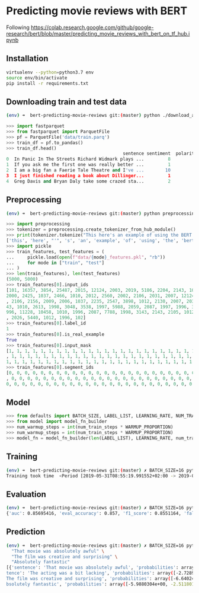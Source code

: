 * Predicting movie reviews with BERT

Following https://colab.research.google.com/github/google-research/bert/blob/master/predicting_movie_reviews_with_bert_on_tf_hub.ipynb

** Installation

#+BEGIN_SRC sh
virtualenv --python=python3.7 env
source env/bin/activate
pip install -r requirements.txt
#+END_SRC

** Downloading train and test data

#+BEGIN_SRC sh
(env) ➜  bert-predicting-movie-reviews git:(master) python ./download_and_load_datasets.py
#+END_SRC

#+BEGIN_SRC python
>>> import fastparquet
>>> from fastparquet import ParquetFile
>>> pf = ParquetFile('data/train.parq')
>>> train_df = pf.to_pandas()
>>> train_df.head()
                                            sentence sentiment  polarity
0  In Panic In The Streets Richard Widmark plays ...         8         1
1  If you ask me the first one was really better ...         1         0
2  I am a big fan a Faerie Tale Theatre and I've ...        10         1
3  I just finished reading a book about Dillinger...         1         0
4  Greg Davis and Bryan Daly take some crazed sta...         2         0
#+END_SRC
** Preprocessing

#+BEGIN_SRC sh
(env) ➜  bert-predicting-movie-reviews git:(master) python preprocessing.py
#+END_SRC

#+BEGIN_SRC python
>>> import preprocessing
>>> tokenizer = preprocessing.create_tokenizer_from_hub_module()
>>> print(tokenizer.tokenize("This here's an example of using the BERT tokenizer"))
['this', 'here', "'", 's', 'an', 'example', 'of', 'using', 'the', 'bert', 'token', '##izer']
>>> import pickle
>>> train_features, test_features = (
...     pickle.load(open(f"data/{mode}_features.pkl", "rb"))
...     for mode in ["train", "test"]
... )
>>> len(train_features), len(test_features)
(5000, 5000)
>>> train_features[0].input_ids
[101, 16357, 3854, 25487, 2015, 12124, 2003, 2019, 5186, 2204, 2143, 1012, 2129, 1005, 1055, 2008, 1029, 3854, 25487, 2038, 1037, 2200, 19551, 2126, 
2000, 2425, 1037, 2466, 1010, 2012, 2560, 2002, 2106, 2031, 2007, 12124, 1012, 2000, 2033, 1996, 2878, 2143, 2001, 2066, 2019, 3325, 2130, 2065, 1045
, 2106, 2156, 2009, 2006, 1037, 2235, 2547, 3898, 1012, 2130, 2007, 2035, 1996, 12225, 1010, 1999, 2026, 5448, 1010, 2023, 2143, 2003, 1996, 2087, 31
43, 1010, 2613, 1998, 3048, 3538, 1997, 5988, 2059, 2087, 1997, 1996, 3152, 2006, 1996, 2327, 5539, 2862, 1012, 1045, 2036, 2228, 2009, 2003, 3383, 1
996, 11228, 10458, 1010, 1996, 2087, 7788, 1998, 3143, 2143, 2105, 1012, 2035, 2157, 2045, 2024, 2060, 2204, 3924, 2205, 1010, 2021, 2023, 2028, 2003
, 2026, 5440, 1012, 1996, 102]
>>> train_features[0].label_id
1
>>> train_features[0].is_real_example
True
>>> train_features[0].input_mask
[1, 1, 1, 1, 1, 1, 1, 1, 1, 1, 1, 1, 1, 1, 1, 1, 1, 1, 1, 1, 1, 1, 1, 1, 1, 1, 1, 1, 1, 1, 1, 1, 1, 1, 1, 1, 1, 1, 1, 1, 1, 1, 1, 1, 1, 1, 1, 1, 1, 1
, 1, 1, 1, 1, 1, 1, 1, 1, 1, 1, 1, 1, 1, 1, 1, 1, 1, 1, 1, 1, 1, 1, 1, 1, 1, 1, 1, 1, 1, 1, 1, 1, 1, 1, 1, 1, 1, 1, 1, 1, 1, 1, 1, 1, 1, 1, 1, 1, 1, 
1, 1, 1, 1, 1, 1, 1, 1, 1, 1, 1, 1, 1, 1, 1, 1, 1, 1, 1, 1, 1, 1, 1, 1, 1, 1, 1, 1, 1]
>>> train_features[0].segment_ids
[0, 0, 0, 0, 0, 0, 0, 0, 0, 0, 0, 0, 0, 0, 0, 0, 0, 0, 0, 0, 0, 0, 0, 0, 0, 0, 0, 0, 0, 0, 0, 0, 0, 0, 0, 0, 0, 0, 0, 0, 0, 0, 0, 0, 0, 0, 0, 0, 0, 0
, 0, 0, 0, 0, 0, 0, 0, 0, 0, 0, 0, 0, 0, 0, 0, 0, 0, 0, 0, 0, 0, 0, 0, 0, 0, 0, 0, 0, 0, 0, 0, 0, 0, 0, 0, 0, 0, 0, 0, 0, 0, 0, 0, 0, 0, 0, 0, 0, 0, 
0, 0, 0, 0, 0, 0, 0, 0, 0, 0, 0, 0, 0, 0, 0, 0, 0, 0, 0, 0, 0, 0, 0, 0, 0, 0, 0, 0, 0]
#+END_SRC

** Model

#+BEGIN_SRC python
>>> from defaults import BATCH_SIZE, LABEL_LIST, LEARNING_RATE, NUM_TRAIN_EPOCHS, WARMUP_PROPORTION
>>> from model import model_fn_builder
>>> num_warmup_steps = int(num_train_steps * WARMUP_PROPORTION)
>>> num_warmup_steps = int(num_train_steps * WARMUP_PROPORTION)
>>> model_fn = model_fn_builder(len(LABEL_LIST), LEARNING_RATE, num_train_steps, num_warmup_steps)
#+END_SRC

** Training

#+BEGIN_SRC sh
(env) ➜  bert-predicting-movie-reviews git:(master) ✗ BATCH_SIZE=16 python train.py
Training took time  <Period [2019-05-31T08:55:19.991552+02:00 -> 2019-05-31T09:01:59.765379+02:00]>
#+END_SRC

** Evaluation

#+BEGIN_SRC sh
(env) ➜  bert-predicting-movie-reviews git:(master) ✗ BATCH_SIZE=16 python evaluate.py
{'auc': 0.85695416, 'eval_accuracy': 0.857, 'f1_score': 0.8551164, 'false_negatives': 366.0, 'false_positives': 349.0, 'loss': 0.6504969, 'precision': 0.8580724, 'recall': 0.85218096, 'true_negatives': 2175.0, 'true_positives': 2110.0, 'global_step': 937}
#+END_SRC

** Prediction

#+BEGIN_SRC sh
(env) ➜  bert-predicting-movie-reviews git:(master) ✗ BATCH_SIZE=16 python predict.py \
  "That movie was absolutely awful" \                                                                                                                  "The acting was a bit lacking" \                                                                       
  "The film was creative and surprising" \
  "Absolutely fantastic"
[{'sentence': 'That movie was absolutely awful', 'probabilities': array([-1.3002045e-03, -6.6458936e+00], dtype=float32), 'label': 'Negative'}, {'sen
tence': 'The acting was a bit lacking', 'probabilities': array([-2.7289076e-03, -5.9052234e+00], dtype=float32), 'label': 'Negative'}, {'sentence': '
The film was creative and surprising', 'probabilities': array([-6.6402445e+00, -1.3075859e-03], dtype=float32), 'label': 'Positive'}, {'sentence': 'A
bsolutely fantastic', 'probabilities': array([-5.9880304e+00, -2.5118012e-03], dtype=float32), 'label': 'Positive'}]
#+END_SRC
